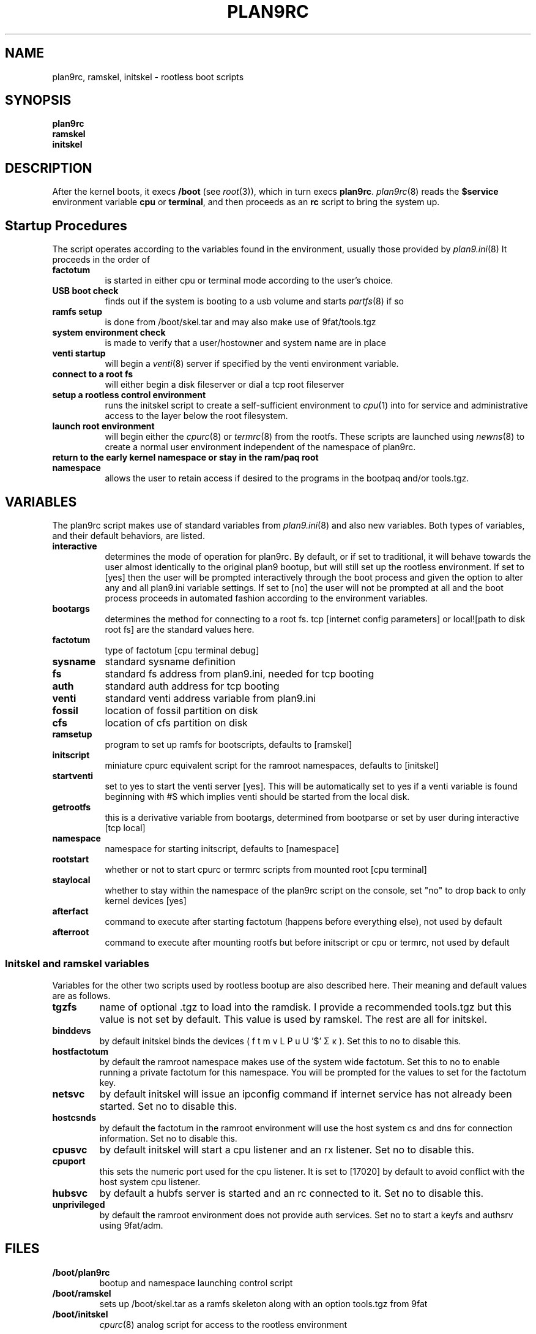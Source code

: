 .TH PLAN9RC 8
.SH NAME
plan9rc, ramskel, initskel \- rootless boot scripts
.SH SYNOPSIS
.B plan9rc
.br
.B ramskel
.br
.B initskel
.SH DESCRIPTION
After the kernel boots, it execs
.B /boot
(see
.IR root (3)),
which in turn execs
.BR plan9rc .
.IR plan9rc (8)
reads the
.B $service
environment variable
.B cpu
or
.BR terminal ,
and then proceeds as an
.B rc
script to bring the system up.
.PP
.SH Startup Procedures
The script operates according to the variables found in the environment,
usually those provided by
.IR plan9.ini (8)
It proceeds in the order of 
.TP 8
.BR factotum
is started in either cpu or terminal mode according to the user's choice.
.TP
.B USB boot check
finds out if the system is booting to a usb volume and starts
.IR partfs (8)
if so
.TP
.B ramfs setup
is done from /boot/skel.tar and may also make use of 9fat/tools.tgz
.TP 
.B system environment check
is made to verify that a user/hostowner and system name are in place
.TP
.B venti startup
will begin a 
.IR venti (8)
server if specified by the venti environment variable.
.TP
.B connect to a root fs
will either begin a disk fileserver or dial a tcp root fileserver
.TP
.B setup a rootless control environment
runs the initskel script to create a self-sufficient environment to
.IR cpu (1)
into for service and administrative access to the layer below the root filesystem.
.TP
.B launch root environment
will begin either the
.IR cpurc (8)
or
.IR termrc (8)
from the rootfs. These scripts are launched using
.IR newns (8)
to create a normal user environment independent of the namespace of plan9rc.
.TP
.B return to the early kernel namespace or stay in the ram/paq root namespace
allows the user to retain access if desired to the programs in the bootpaq and/or tools.tgz.
.SH VARIABLES
The plan9rc script makes use of standard variables from
.IR plan9.ini (8)
and also new variables. Both types of variables, and their default behaviors, are listed.
.TP 8
.BR interactive
determines the mode of operation for plan9rc. By default, or if set to traditional, it will behave towards the user almost identically to the original plan9 bootup, but will still set up the rootless environment. If set to [yes] then the user will be prompted interactively through the boot process and given the option to alter any and all plan9.ini variable settings. If set to [no] the user will not be prompted at all and the boot process proceeds in automated fashion according to the environment variables.
.TP
.B bootargs
determines the method for connecting to a root fs. tcp [internet config parameters] or local![path to disk root fs] are the standard values here.
.TP
.B factotum
type of factotum [cpu terminal debug]
.TP
.B sysname
standard sysname definition
.TP
.B fs
standard fs address from plan9.ini, needed for tcp booting
.TP
.B auth
standard auth address for tcp booting
.TP
.B venti
standard venti address variable from plan9.ini
.TP
.B fossil
location of fossil partition on disk
.TP
.B cfs
location of cfs partition on disk
.TP
.B ramsetup
program to set up ramfs for bootscripts, defaults to [ramskel]
.TP
.B initscript
miniature cpurc equivalent script for the ramroot namespaces, defaults to [initskel]
.TP
.B startventi
set to yes to start the venti server [yes]. This will be automatically set to yes if a venti variable is found beginning with #S which implies venti should be started from the local disk.
.TP
.B getrootfs
this is a derivative variable from bootargs, determined from bootparse or set by user during interactive [tcp local]
.TP
.B namespace
namespace for starting initscript, defaults to [namespace]
.TP
.B rootstart
whether or not to start cpurc or termrc scripts from mounted root [cpu terminal]
.TP
.B staylocal
whether to stay within the namespace of the plan9rc script on the console, set "no" to drop back to only kernel devices [yes]
.TP
.B afterfact
command to execute after starting factotum (happens before everything else), not used by default
.TP
.B afterroot
command to execute after mounting rootfs but before initscript or cpu or termrc, not used by default
.SS Initskel and ramskel variables
Variables for the other two scripts used by rootless bootup are also described here. Their meaning and default values are as follows.
.TP
.BR tgzfs
name of optional .tgz to load into the ramdisk. I provide a recommended tools.tgz but this value is not set by default. This value is used by ramskel. The rest are all for initskel.
.TP
.B binddevs
by default initskel binds the devices ( f t m v L P u U '$' Σ κ ). Set this to no to disable this.
.TP
.B hostfactotum
by default the ramroot namespace makes use of the system wide factotum. Set this to no to enable running a private factotum for this namespace. You will be prompted for the values to set for the factotum key.
.TP
.B netsvc
by default initskel will issue an ipconfig command if internet service has not already been started. Set no to disable this.
.TP
.B hostcsnds
by default the factotum in the ramroot environment will use the host system cs and dns for connection information. Set no to disable this.
.TP
.B cpusvc
by default initskel will start a cpu listener and an rx listener. Set no to disable this.
.TP
.B cpuport
this sets the numeric port used for the cpu listener. It is set to [17020] by default to avoid conflict with the host system cpu listener.
.TP
.B hubsvc
by default a hubfs server is started and an rc connected to it. Set no to disable this.
.TP
.B unprivileged
by default the ramroot environment does not provide auth services. Set no to start a keyfs and authsrv using 9fat/adm.
.SH FILES
.TF /boot/plan9rc
.TP
.B /boot/plan9rc
bootup and namespace launching control script
.TP
.B /boot/ramskel
sets up /boot/skel.tar as a ramfs skeleton along with an option tools.tgz from 9fat
.TP
.B /boot/initskel
.IR cpurc (8)
analog script for access to the rootless environment
.SH SOURCE
.B sources/contrib/mycroftiv/rootlessnext/bootdir.extras
.SH "SEE ALSO"
.IR srv (4),
.IR namespace (6),
.IR boot (8),
.IR listen (8)
